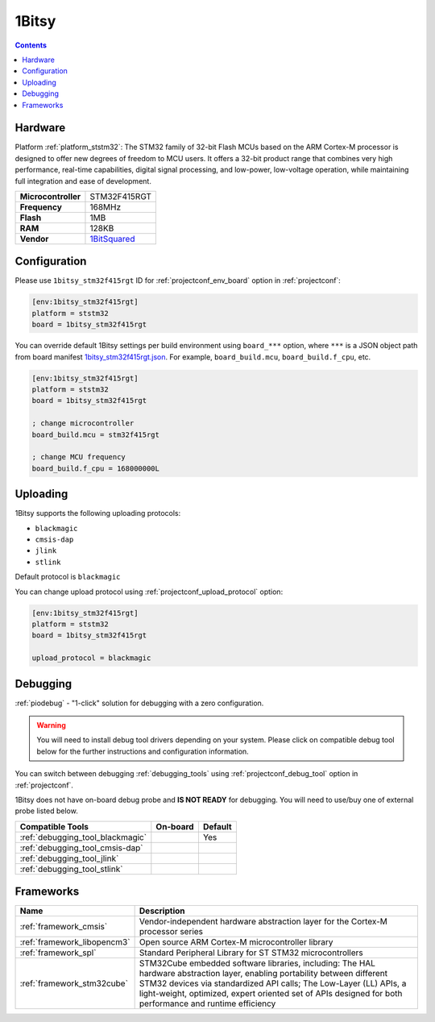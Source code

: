 ..  Copyright (c) 2014-present PlatformIO <contact@platformio.org>
    Licensed under the Apache License, Version 2.0 (the "License");
    you may not use this file except in compliance with the License.
    You may obtain a copy of the License at
       http://www.apache.org/licenses/LICENSE-2.0
    Unless required by applicable law or agreed to in writing, software
    distributed under the License is distributed on an "AS IS" BASIS,
    WITHOUT WARRANTIES OR CONDITIONS OF ANY KIND, either express or implied.
    See the License for the specific language governing permissions and
    limitations under the License.

.. _board_ststm32_1bitsy_stm32f415rgt:

1Bitsy
======

.. contents::

Hardware
--------

Platform :ref:`platform_ststm32`: The STM32 family of 32-bit Flash MCUs based on the ARM Cortex-M processor is designed to offer new degrees of freedom to MCU users. It offers a 32-bit product range that combines very high performance, real-time capabilities, digital signal processing, and low-power, low-voltage operation, while maintaining full integration and ease of development.

.. list-table::

  * - **Microcontroller**
    - STM32F415RGT
  * - **Frequency**
    - 168MHz
  * - **Flash**
    - 1MB
  * - **RAM**
    - 128KB
  * - **Vendor**
    - `1BitSquared <http://1bitsy.org?utm_source=platformio.org&utm_medium=docs>`__


Configuration
-------------

Please use ``1bitsy_stm32f415rgt`` ID for :ref:`projectconf_env_board` option in :ref:`projectconf`:

.. code-block:: ini

  [env:1bitsy_stm32f415rgt]
  platform = ststm32
  board = 1bitsy_stm32f415rgt

You can override default 1Bitsy settings per build environment using
``board_***`` option, where ``***`` is a JSON object path from
board manifest `1bitsy_stm32f415rgt.json <https://github.com/platformio/platform-ststm32/blob/master/boards/1bitsy_stm32f415rgt.json>`_. For example,
``board_build.mcu``, ``board_build.f_cpu``, etc.

.. code-block:: ini

  [env:1bitsy_stm32f415rgt]
  platform = ststm32
  board = 1bitsy_stm32f415rgt

  ; change microcontroller
  board_build.mcu = stm32f415rgt

  ; change MCU frequency
  board_build.f_cpu = 168000000L


Uploading
---------
1Bitsy supports the following uploading protocols:

* ``blackmagic``
* ``cmsis-dap``
* ``jlink``
* ``stlink``

Default protocol is ``blackmagic``

You can change upload protocol using :ref:`projectconf_upload_protocol` option:

.. code-block:: ini

  [env:1bitsy_stm32f415rgt]
  platform = ststm32
  board = 1bitsy_stm32f415rgt

  upload_protocol = blackmagic

Debugging
---------

:ref:`piodebug` - "1-click" solution for debugging with a zero configuration.

.. warning::
    You will need to install debug tool drivers depending on your system.
    Please click on compatible debug tool below for the further
    instructions and configuration information.

You can switch between debugging :ref:`debugging_tools` using
:ref:`projectconf_debug_tool` option in :ref:`projectconf`.

1Bitsy does not have on-board debug probe and **IS NOT READY** for debugging. You will need to use/buy one of external probe listed below.

.. list-table::
  :header-rows:  1

  * - Compatible Tools
    - On-board
    - Default
  * - :ref:`debugging_tool_blackmagic`
    - 
    - Yes
  * - :ref:`debugging_tool_cmsis-dap`
    - 
    - 
  * - :ref:`debugging_tool_jlink`
    - 
    - 
  * - :ref:`debugging_tool_stlink`
    - 
    - 

Frameworks
----------
.. list-table::
    :header-rows:  1

    * - Name
      - Description

    * - :ref:`framework_cmsis`
      - Vendor-independent hardware abstraction layer for the Cortex-M processor series

    * - :ref:`framework_libopencm3`
      - Open source ARM Cortex-M microcontroller library

    * - :ref:`framework_spl`
      - Standard Peripheral Library for ST STM32 microcontrollers

    * - :ref:`framework_stm32cube`
      - STM32Cube embedded software libraries, including: The HAL hardware abstraction layer, enabling portability between different STM32 devices via standardized API calls; The Low-Layer (LL) APIs, a light-weight, optimized, expert oriented set of APIs designed for both performance and runtime efficiency